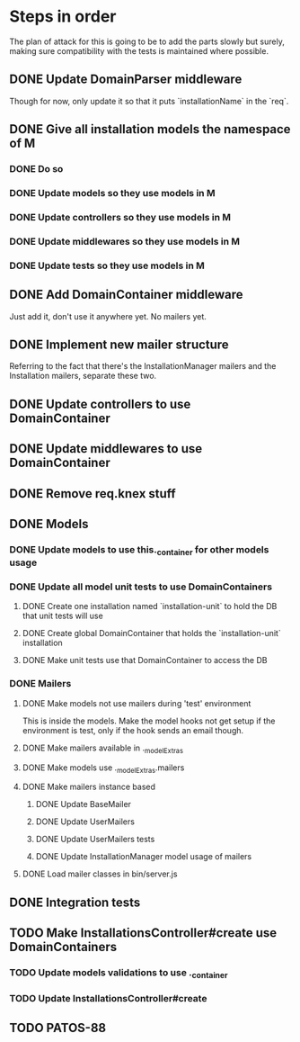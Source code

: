 * Steps in order
The plan of attack for this is going to be to add the parts slowly but
surely, making sure compatibility with the tests is maintained where
possible.
** DONE Update DomainParser middleware
Though for now, only update it so that it puts `installationName` in
the `req`.
** DONE Give all installation models the namespace of M
*** DONE Do so
*** DONE Update models so they use models in M
*** DONE Update controllers so they use models in M
*** DONE Update middlewares so they use models in M
*** DONE Update tests so they use models in M
** DONE Add DomainContainer middleware
Just add it, don't use it anywhere yet.  No mailers yet.
** DONE Implement new mailer structure
Referring to the fact that there's the InstallationManager mailers and
the Installation mailers, separate these two.
** DONE Update controllers to use DomainContainer
** DONE Update middlewares to use DomainContainer
** DONE Remove req.knex stuff
** DONE Models
*** DONE Update models to use this._container for other models usage
*** DONE Update all model unit tests to use DomainContainers
**** DONE Create one installation named `installation-unit` to hold the DB that unit tests will use
**** DONE Create global DomainContainer that holds the `installation-unit` installation
**** DONE Make unit tests use that DomainContainer to access the DB
*** DONE Mailers
**** DONE Make models not use mailers during 'test' environment
This is inside the models.  Make the model hooks not get setup if the
environment is test, only if the hook sends an email though.
**** DONE Make mailers available in ._modelExtras
**** DONE Make models use ._modelExtras.mailers
**** DONE Make mailers instance based
***** DONE Update BaseMailer
***** DONE Update UserMailers
***** DONE Update UserMailers tests
***** DONE Update InstallationManager model usage of mailers
**** DONE Load mailer classes in bin/server.js
** DONE Integration tests
** TODO Make InstallationsController#create use DomainContainers
*** TODO Update models validations to use ._container
*** TODO Update InstallationsController#create
** TODO PATOS-88
